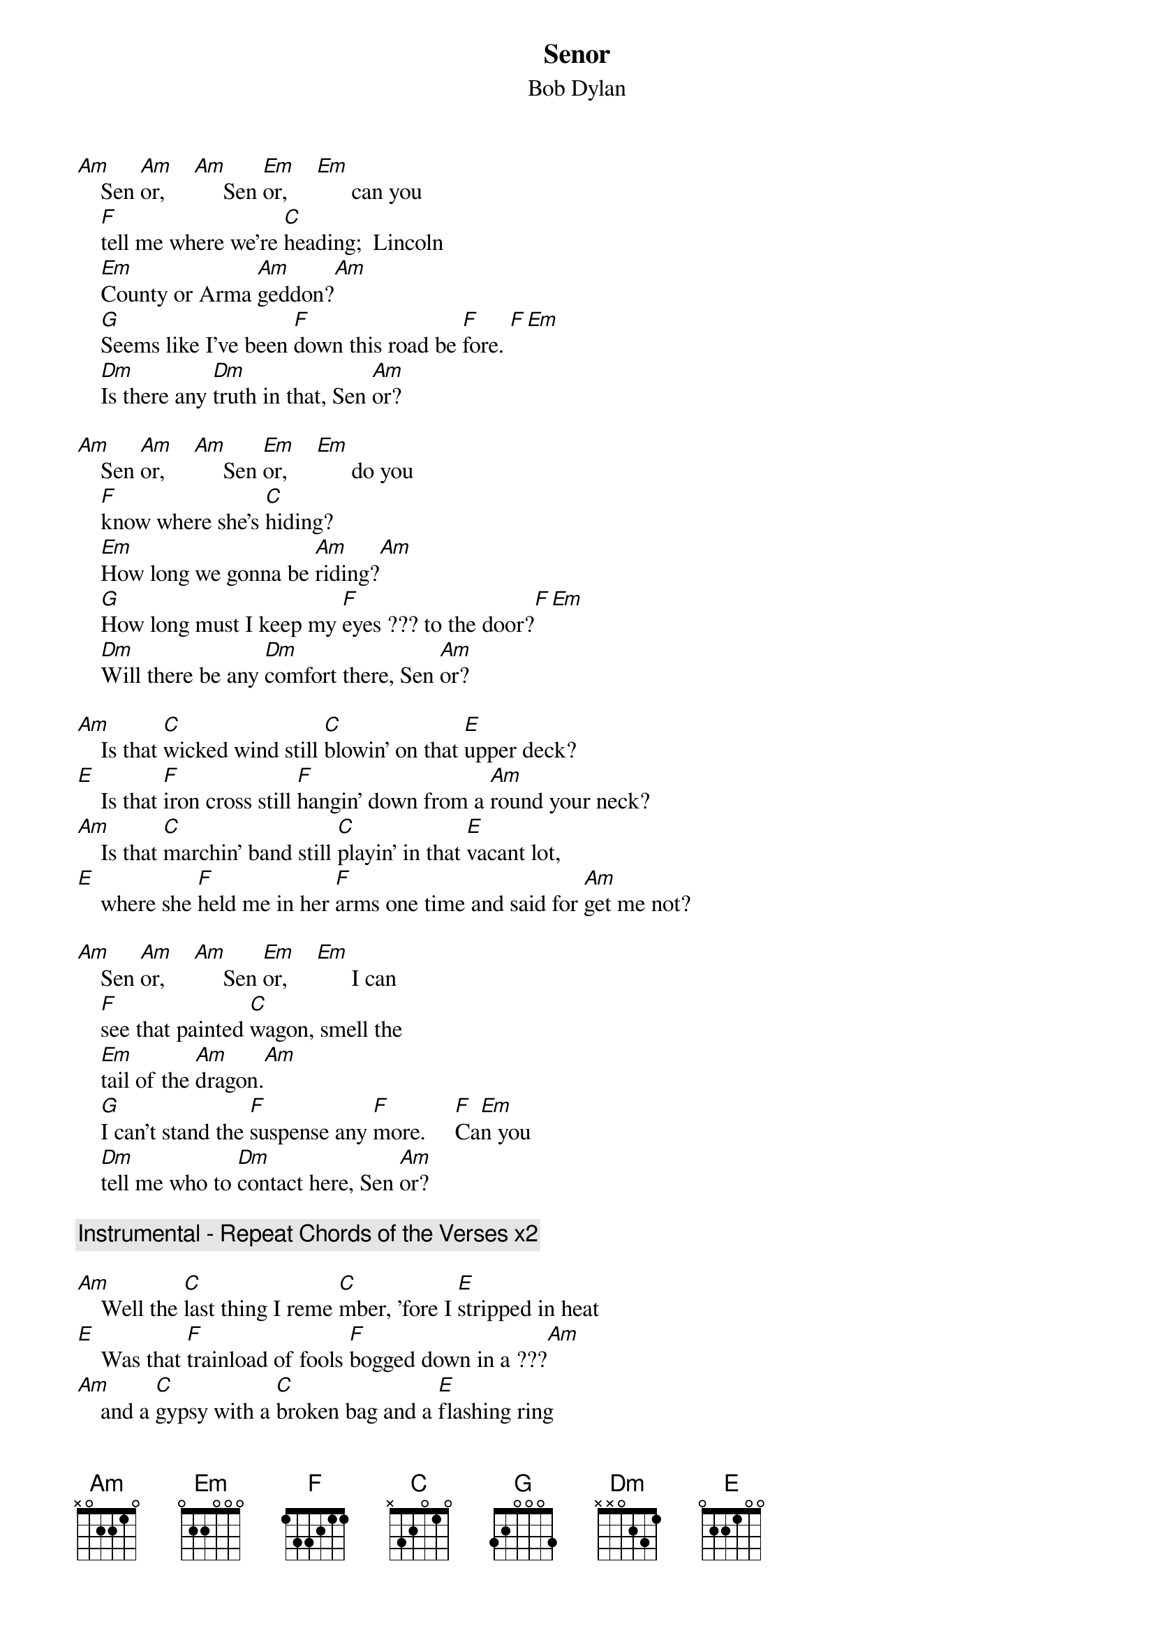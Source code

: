 {key: Am}
# From: gt6234b@prism.gatech.edu (Joshua Bardwell)
{t:Senor}
{st:Bob Dylan}

[Am]    Sen [Am]or,     [Am]     Sen [Em]or,     [Em]      can you
    [F]tell me where we're [C]heading;  Lincoln
    [Em]County or Arma [Am]geddon?[Am]
    [G]Seems like I've been [F]down this road be [F]fore. [F][Em]
    [Dm]Is there any [Dm]truth in that, Sen [Am]or?

[Am]    Sen [Am]or,     [Am]     Sen [Em]or,     [Em]      do you
    [F]know where she's [C]hiding?
    [Em]How long we gonna be [Am]riding?[Am]
    [G]How long must I keep my [F]eyes ??? to the door?[F][Em]
    [Dm]Will there be any [Dm]comfort there, Sen [Am]or?

[Am]    Is that [C]wicked wind still [C]blowin' on that [E]upper deck?
[E]    Is that [F]iron cross still [F]hangin' down from a [Am]round your neck?
[Am]    Is that [C]marchin' band still [C]playin' in that [E]vacant lot,
[E]    where she [F]held me in her [F]arms one time and said for [Am]get me not?

[Am]    Sen [Am]or,     [Am]     Sen [Em]or,     [Em]      I can
    [F]see that painted [C]wagon, smell the
    [Em]tail of the [Am]dragon.[Am]
    [G]I can't stand the [F]suspense any [F]more.     [F]Ca[Em]n you
    [Dm]tell me who to [Dm]contact here, Sen [Am]or?

{c:Instrumental - Repeat Chords of the Verses x2}

[Am]    Well the [C]last thing I reme [C]mber, 'fore I [E]stripped in heat
[E]    Was that [F]trainload of fools [F]bogged down in a ???[Am]
[Am]    and a [C]gypsy with a [C]broken bag and a [E]flashing ring
[E]    said [F]son this aint no [F]dream, this time it's the [Am]real thing

[Am]    Sen [Am]or,     [Am]     Sen [Em]or,     [Em]you know their
    [F]hearts are hard as [C]leather, gimme a
    [Em]minute, lemme get it to [Am]gether.[Am]
    [G]I just gotta pick my [F]self up off the [F]floor[F][Em]
    [Dm]I'm ready when [Dm]you are, Sen [Am]or

[Am]    Sen [Am]or,     [Am]     Sen [Em]or,     [Em]      let's
    [F]disconnect these [C]cables,
    [Em]overturn these [Am]tables.
    [G]This place don't make [F]sense to me [F]no more.   [F]Ca[Em]n you
    [Dm]tell me what we're [Dm]waiting for, Sen [Am]or
